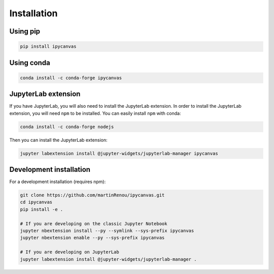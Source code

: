 .. _installation:

Installation
============

Using pip
---------

.. code:: bash

    pip install ipycanvas

Using conda
-----------

.. code:: bash

    conda install -c conda-forge ipycanvas

JupyterLab extension
--------------------

If you have JupyterLab, you will also need to install the JupyterLab extension. In order to install the JupyterLab extension,
you will need ``npm`` to be installed. You can easily install ``npm`` with conda:

.. code:: bash

    conda install -c conda-forge nodejs

Then you can install the JupyterLab extension:

.. code:: bash

    jupyter labextension install @jupyter-widgets/jupyterlab-manager ipycanvas

Development installation
------------------------

For a development installation (requires npm):

.. code:: bash

    git clone https://github.com/martinRenou/ipycanvas.git
    cd ipycanvas
    pip install -e .

    # If you are developing on the classic Jupyter Notebook
    jupyter nbextension install --py --symlink --sys-prefix ipycanvas
    jupyter nbextension enable --py --sys-prefix ipycanvas

    # If you are developing on JupyterLab
    jupyter labextension install @jupyter-widgets/jupyterlab-manager .
